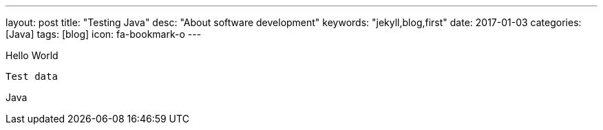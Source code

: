 ---
layout: post
title:  "Testing Java"
desc: "About software development"
keywords: "jekyll,blog,first"
date: 2017-01-03
categories: [Java]
tags: [blog]
icon: fa-bookmark-o
---

Hello World

```
Test data
```

Java